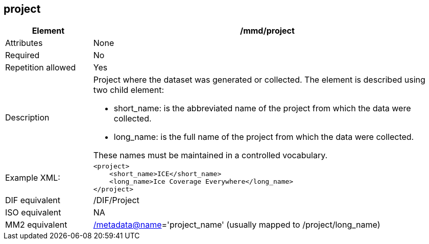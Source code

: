 [[project]]
== project

[cols="2,8"]
|=======================================================================
|Element |/mmd/project

|Attributes |None

|Required |No

|Repetition allowed |Yes

|Description a|
Project where the dataset was generated or collected. The element is
described using two child element:

* short_name: is the abbreviated name of the project from which the data were collected. 
* long_name: is the full name of the project from which the data were collected.

These names must be maintained in a controlled vocabulary.

|Example XML: a|
----
<project>
    <short_name>ICE</short_name>
    <long_name>Ice Coverage Everywhere</long_name>
</project>
----

|DIF equivalent |/DIF/Project

|ISO equivalent |NA

|MM2 equivalent
|link:../../../../metadata@name[/metadata@name]='project_name' (usually
mapped to /project/long_name)


|=======================================================================
